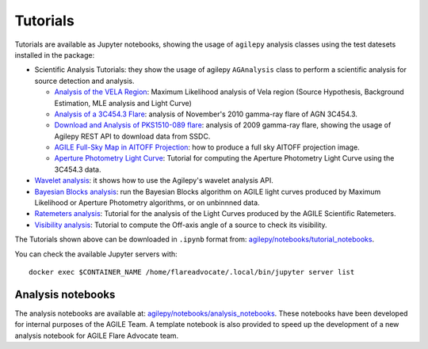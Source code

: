 *********
Tutorials
*********

Tutorials are available as Jupyter notebooks, showing the usage of ``agilepy`` analysis classes using the test datesets installed in the package:

- Scientific Analysis Tutorials: they show the usage of agilepy ``AGAnalysis`` class to perform a scientific analysis for source detection and analysis.

  - `Analysis of the VELA Region <../_static/notebooks/VELA.html>`_: Maximum Likelihood analysis of Vela region (Source Hypothesis, Background Estimation, MLE analysis and Light Curve)
  - `Analysis of a 3C454.3 Flare <../_static/notebooks/3C454d3-final.html>`_: analysis of November's 2010 gamma-ray flare of AGN 3C454.3.
  - `Download and Analysis of PKS1510-089 flare <../_static/notebooks/PKS1510-089_2009.html>`_: analysis of 2009 gamma-ray flare, showing the usage of Agilepy REST API to download data from SSDC.
  - `AGILE Full-Sky Map in AITOFF Projection <../_static/notebooks/aitoff_maps.html>`_: how to produce a full sky AITOFF projection image.
  - `Aperture Photometry Light Curve <../_static/notebooks/AperturePhotometry_tutorial.html>`_: Tutorial for computing the Aperture Photometry Light Curve using the 3C454.3 data.

- `Wavelet analysis <../_static/notebooks/wavelet_analysis.html>`_: it shows how to use the Agilepy's wavelet analysis API. 
- `Bayesian Blocks analysis <../_static/notebooks/BayesianBlocks_tutorial.html>`_: run the Bayesian Blocks algorithm on AGILE light curves produced by Maximum Likelihood or Aperture Photometry algorithms, or on unbinnned data.
- `Ratemeters analysis <../_static/notebooks/Ratemeters_tutorial.html>`_: Tutorial for the analysis of the Light Curves produced by the AGILE Scientific Ratemeters.
- `Visibility analysis <../_static/notebooks/Visibility_tutorial.html>`_: Tutorial to compute the Off-axis angle of a source to check its visibility. 

The Tutorials shown above can be downloaded in ``.ipynb`` format from: `agilepy/notebooks/tutorial_notebooks <https://github.com/AGILESCIENCE/Agilepy/tree/master/agilepy/notebooks/tutorial_notebooks>`_.


You can check the available Jupyter servers with:

::

   docker exec $CONTAINER_NAME /home/flareadvocate/.local/bin/jupyter server list




Analysis notebooks
******************
  
The analysis notebooks are available at: `agilepy/notebooks/analysis_notebooks <https://github.com/AGILESCIENCE/Agilepy/tree/master/agilepy/notebooks/analysis_notebooks>`_.
These notebooks have been developed for internal purposes of the AGILE Team.
A template notebook is also provided to speed up the development of a new analysis notebook for AGILE Flare Advocate team.
